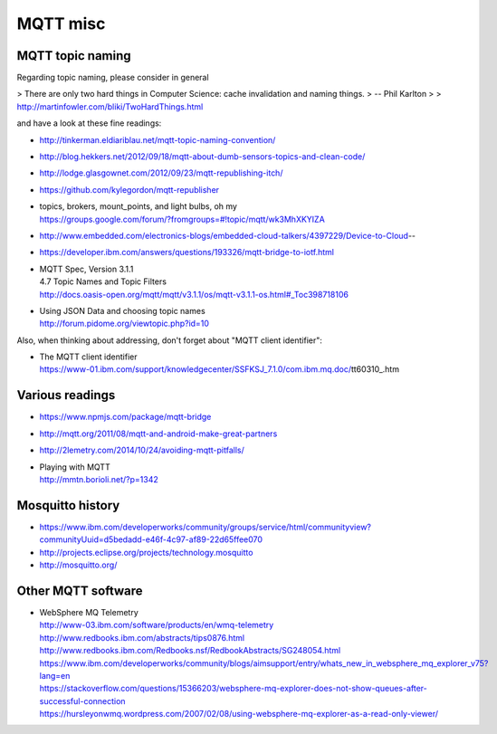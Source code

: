 =========
MQTT misc
=========

MQTT topic naming
-----------------

Regarding topic naming, please consider in general

> There are only two hard things in Computer Science: cache invalidation and naming things.
>   -- Phil Karlton
>
> http://martinfowler.com/bliki/TwoHardThings.html


and have a look at these fine readings:

- http://tinkerman.eldiariblau.net/mqtt-topic-naming-convention/
- http://blog.hekkers.net/2012/09/18/mqtt-about-dumb-sensors-topics-and-clean-code/
- http://lodge.glasgownet.com/2012/09/23/mqtt-republishing-itch/
- https://github.com/kylegordon/mqtt-republisher
- | topics, brokers, mount_points, and light bulbs, oh my
  | https://groups.google.com/forum/?fromgroups=#!topic/mqtt/wk3MhXKYIZA
- http://www.embedded.com/electronics-blogs/embedded-cloud-talkers/4397229/Device-to-Cloud--
- https://developer.ibm.com/answers/questions/193326/mqtt-bridge-to-iotf.html
- | MQTT Spec, Version 3.1.1
  | 4.7 Topic Names and Topic Filters
  | http://docs.oasis-open.org/mqtt/mqtt/v3.1.1/os/mqtt-v3.1.1-os.html#_Toc398718106
- | Using JSON Data and choosing topic names
  | http://forum.pidome.org/viewtopic.php?id=10


Also, when thinking about addressing, don't forget about "MQTT client identifier":

- | The MQTT client identifier
  | https://www-01.ibm.com/support/knowledgecenter/SSFKSJ_7.1.0/com.ibm.mq.doc/tt60310_.htm



Various readings
----------------
- https://www.npmjs.com/package/mqtt-bridge
- http://mqtt.org/2011/08/mqtt-and-android-make-great-partners
- http://2lemetry.com/2014/10/24/avoiding-mqtt-pitfalls/
- | Playing with MQTT
  | http://mmtn.borioli.net/?p=1342


Mosquitto history
-----------------
- https://www.ibm.com/developerworks/community/groups/service/html/communityview?communityUuid=d5bedadd-e46f-4c97-af89-22d65ffee070
- http://projects.eclipse.org/projects/technology.mosquitto
- http://mosquitto.org/


Other MQTT software
-------------------
- | WebSphere MQ Telemetry
  | http://www-03.ibm.com/software/products/en/wmq-telemetry
  | http://www.redbooks.ibm.com/abstracts/tips0876.html
  | http://www.redbooks.ibm.com/Redbooks.nsf/RedbookAbstracts/SG248054.html
  | https://www.ibm.com/developerworks/community/blogs/aimsupport/entry/whats_new_in_websphere_mq_explorer_v75?lang=en
  | https://stackoverflow.com/questions/15366203/websphere-mq-explorer-does-not-show-queues-after-successful-connection
  | https://hursleyonwmq.wordpress.com/2007/02/08/using-websphere-mq-explorer-as-a-read-only-viewer/
